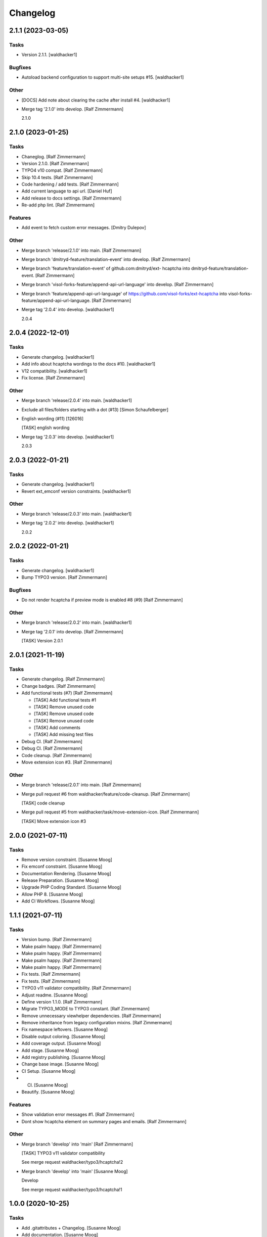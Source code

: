 Changelog
=========


2.1.1 (2023-03-05)
------------------

Tasks
~~~~~
- Version 2.1.1. [waldhacker1]

Bugfixes
~~~~~~~~
- Autoload backend configuration to support multi-site setups #15.
  [waldhacker1]

Other
~~~~~
- [DOCS] Add note about clearing the cache after install #4.
  [waldhacker1]
- Merge tag '2.1.0' into develop. [Ralf Zimmermann]

  2.1.0


2.1.0 (2023-01-25)
------------------

Tasks
~~~~~
- Chaneglog. [Ralf Zimmermann]
- Version 2.1.0. [Ralf Zimmermann]
- TYPO4 v10 compat. [Ralf Zimmermann]
- Skip 10.4 tests. [Ralf Zimmermann]
- Code hardening / add tests. [Ralf Zimmermann]
- Add current language to api url. [Daniel Huf]
- Add release to docs settings. [Ralf Zimmermann]
- Re-add php lint. [Ralf Zimmermann]

Features
~~~~~~~~
- Add event to fetch custom error messages. [Dmitry Dulepov]

Other
~~~~~
- Merge branch 'release/2.1.0' into main. [Ralf Zimmermann]
- Merge branch 'dmitryd-feature/translation-event' into develop. [Ralf
  Zimmermann]
- Merge branch 'feature/translation-event' of github.com:dmitryd/ext-
  hcaptcha into dmitryd-feature/translation-event. [Ralf Zimmermann]
- Merge branch 'visol-forks-feature/append-api-url-language' into
  develop. [Ralf Zimmermann]
- Merge branch 'feature/append-api-url-language' of
  https://github.com/visol-forks/ext-hcaptcha into visol-forks-
  feature/append-api-url-language. [Ralf Zimmermann]
- Merge tag '2.0.4' into develop. [waldhacker1]

  2.0.4


2.0.4 (2022-12-01)
------------------

Tasks
~~~~~
- Generate changelog. [waldhacker1]
- Add info about hcaptcha wordings to the docs #10. [waldhacker1]
- V12 compatibility. [waldhacker1]
- Fix license. [Ralf Zimmermann]

Other
~~~~~
- Merge branch 'release/2.0.4' into main. [waldhacker1]
- Exclude all files/folders starting with a dot (#13) [Simon
  Schaufelberger]
- English wording (#11) [126016]

  [TASK] english wording
- Merge tag '2.0.3' into develop. [waldhacker1]

  2.0.3


2.0.3 (2022-01-21)
------------------

Tasks
~~~~~
- Generate changelog. [waldhacker1]
- Revert ext_emconf version constraints. [waldhacker1]

Other
~~~~~
- Merge branch 'release/2.0.3' into main. [waldhacker1]
- Merge tag '2.0.2' into develop. [waldhacker1]

  2.0.2


2.0.2 (2022-01-21)
------------------

Tasks
~~~~~
- Generate changelog. [waldhacker1]
- Bump TYPO3 version. [Ralf Zimmermann]

Bugfixes
~~~~~~~~
- Do not render hcaptcha if preview mode is enabled #8 (#9) [Ralf
  Zimmermann]

Other
~~~~~
- Merge branch 'release/2.0.2' into main. [waldhacker1]
- Merge tag '2.0.1' into develop. [Ralf Zimmermann]

  [TASK] Version 2.0.1


2.0.1 (2021-11-19)
------------------

Tasks
~~~~~
- Generate changelog. [Ralf Zimmermann]
- Change badges. [Ralf Zimmermann]
- Add functional tests (#7) [Ralf Zimmermann]

  * [TASK] Add functional tests #1

  * [TASK] Remove unused code

  * [TASK] Remove unused code

  * [TASK] Remove unused code

  * [TASK] Add comments

  * [TASK] Add missing test files
- Debug CI. [Ralf Zimmermann]
- Debug CI. [Ralf Zimmermann]
- Code cleanup. [Ralf Zimmermann]
- Move extension icon #3. [Ralf Zimmermann]

Other
~~~~~
- Merge branch 'release/2.0.1' into main. [Ralf Zimmermann]
- Merge pull request #6 from waldhacker/feature/code-cleanup. [Ralf
  Zimmermann]

  [TASK] code cleanup
- Merge pull request #5 from waldhacker/task/move-extension-icon. [Ralf
  Zimmermann]

  [TASK] Move extension icon #3


2.0.0 (2021-07-11)
------------------

Tasks
~~~~~
- Remove version constraint. [Susanne Moog]
- Fix emconf constraint. [Susanne Moog]
- Documentation Rendering. [Susanne Moog]
- Release Preparation. [Susanne Moog]
- Upgrade PHP Coding Standard. [Susanne Moog]
- Allow PHP 8. [Susanne Moog]
- Add CI Workflows. [Susanne Moog]


1.1.1 (2021-07-11)
------------------

Tasks
~~~~~
- Version bump. [Ralf Zimmermann]
- Make psalm happy. [Ralf Zimmermann]
- Make psalm happy. [Ralf Zimmermann]
- Make psalm happy. [Ralf Zimmermann]
- Make psalm happy. [Ralf Zimmermann]
- Fix tests. [Ralf Zimmermann]
- Fix tests. [Ralf Zimmermann]
- TYPO3 v11 validator compatibility. [Ralf Zimmermann]
- Adjust readme. [Susanne Moog]
- Define version 1.1.0. [Ralf Zimmermann]
- Migrate TYPO3_MODE to TYPO3 constant. [Ralf Zimmermann]
- Remove unnecessary viewhelper dependencies. [Ralf Zimmermann]
- Remove inheritance from legacy configuration mixins. [Ralf Zimmermann]
- Fix namespace leftovers. [Susanne Moog]
- Disable output coloring. [Susanne Moog]
- Add coverage output. [Susanne Moog]
- Add stage. [Susanne Moog]
- Add registry publishing. [Susanne Moog]
- Change base image. [Susanne Moog]
- CI Setup. [Susanne Moog]
- CI. [Susanne Moog]
- Beautify. [Susanne Moog]

Features
~~~~~~~~
- Show validation error messages #1. [Ralf Zimmermann]
- Dont show hcaptcha element on summary pages and emails. [Ralf
  Zimmermann]

Other
~~~~~
- Merge branch 'develop' into 'main' [Ralf Zimmermann]

  [TASK] TYPO3 v11 validator compatibility

  See merge request waldhacker/typo3/hcaptcha!2
- Merge branch 'develop' into 'main' [Susanne Moog]

  Develop

  See merge request waldhacker/typo3/hcaptcha!1


1.0.0 (2020-10-25)
------------------

Tasks
~~~~~
- Add .gitattributes + Changelog. [Susanne Moog]
- Add documentation. [Susanne Moog]
- Add support info. [Susanne Moog]
- Use dependency graphs. [Susanne Moog]
- Add badges. [Susanne Moog]
- Add test setup. [Susanne Moog]
- Introduce Psalm. [Susanne Moog]
- Fun with CI. [Susanne Moog]
- Start CI setup. [Susanne Moog]
- Remove superfluous code. [Susanne Moog]

Other
~~~~~
- [RELEASE] Changelog. [Susanne Moog]
- Update .gitlab-ci.yml. [Susi]
- Add LICENSE. [Susi]
- Initial commit. [Susanne Moog]


